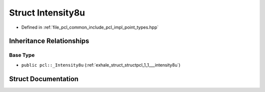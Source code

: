 .. _exhale_struct_structpcl_1_1_intensity8u:

Struct Intensity8u
==================

- Defined in :ref:`file_pcl_common_include_pcl_impl_point_types.hpp`


Inheritance Relationships
-------------------------

Base Type
*********

- ``public pcl::_Intensity8u`` (:ref:`exhale_struct_structpcl_1_1___intensity8u`)


Struct Documentation
--------------------


.. doxygenstruct:: pcl::Intensity8u
   :members:
   :protected-members:
   :undoc-members: